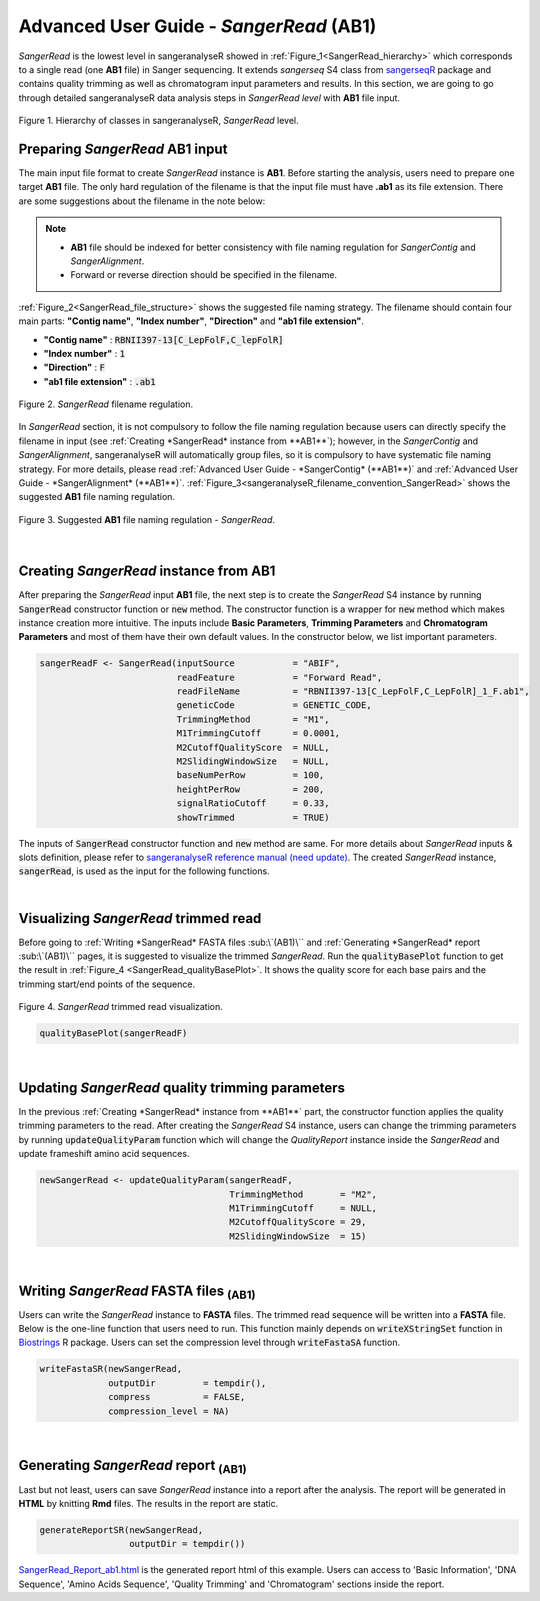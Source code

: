 Advanced User Guide - *SangerRead* (**AB1**)
============================================

*SangerRead* is the lowest level in sangeranalyseR showed in :ref:`Figure_1<SangerRead_hierarchy>` which corresponds to a single read (one **AB1** file) in Sanger sequencing. It extends *sangerseq* S4 class from `sangerseqR <https://www.bioconductor.org/packages/release/bioc/html/sangerseqR.html>`_ package and contains quality trimming as well as chromatogram input parameters and results. In this section, we are going to go through detailed sangeranalyseR data analysis steps in *SangerRead level* with **AB1** file input.

.. _SangerRead_hierarchy:
.. figure::  ../image/SangerRead_hierarchy.png
   :align:   center
   :scale:   20 %

   Figure 1. Hierarchy of classes in sangeranalyseR, *SangerRead* level.


Preparing *SangerRead* **AB1** input
------------------------------------
The main input file format to create *SangerRead* instance is **AB1**. Before starting the analysis, users need to prepare one target **AB1** file. The only hard regulation of the filename is that the input file must have **.ab1** as its file extension. There are some suggestions about the filename in the note below:

.. note::

    * **AB1** file should be indexed for better consistency with file naming regulation for *SangerContig* and *SangerAlignment*.
    * Forward or reverse direction should be specified in the filename.

:ref:`Figure_2<SangerRead_file_structure>` shows the suggested file naming strategy. The filename should contain four main parts: **"Contig name"**, **"Index number"**, **"Direction"** and **"ab1 file extension"**.

* **"Contig name"** :  :code:`RBNII397-13[C_LepFolF,C_lepFolR]`
* **"Index number"** :  :code:`1`
* **"Direction"** :  :code:`F`
* **"ab1 file extension"** :  :code:`.ab1`

.. _SangerRead_file_structure:
.. figure::  ../image/SangerRead_file_structure.png
   :align:   center
   :scale:   80 %

   Figure 2. *SangerRead* filename regulation.

In *SangerRead* section, it is not compulsory to follow the file naming regulation because users can directly specify the filename in input (see :ref:`Creating *SangerRead* instance from **AB1**`); however, in the *SangerContig* and *SangerAlignment*, sangeranalyseR will automatically group files, so it is compulsory to have systematic file naming strategy. For more details, please read :ref:`Advanced User Guide - *SangerContig* (**AB1**)` and :ref:`Advanced User Guide - *SangerAlignment* (**AB1**)`. :ref:`Figure_3<sangeranalyseR_filename_convention_SangerRead>` shows the suggested **AB1** file naming regulation.


.. _sangeranalyseR_filename_convention_SangerRead:
.. figure::  ../image/sangeranalyseR_filename_convention.png
   :align:   center
   :scale:   25 %

   Figure 3. Suggested **AB1** file naming regulation - *SangerRead*.


|

Creating *SangerRead* instance from **AB1**
-------------------------------------------

After preparing the *SangerRead* input **AB1** file, the next step is to create the *SangerRead* S4 instance by running :code:`SangerRead` constructor function or :code:`new` method. The constructor function is a wrapper for :code:`new` method which makes instance creation more intuitive. The inputs include **Basic Parameters**, **Trimming Parameters** and **Chromatogram Parameters** and most of them have their own default values. In the constructor below, we list important parameters.

.. code-block:: R

   sangerReadF <- SangerRead(inputSource           = "ABIF",
                             readFeature           = "Forward Read",
                             readFileName          = "RBNII397-13[C_LepFolF,C_LepFolR]_1_F.ab1",
                             geneticCode           = GENETIC_CODE,
                             TrimmingMethod        = "M1",
                             M1TrimmingCutoff      = 0.0001,
                             M2CutoffQualityScore  = NULL,
                             M2SlidingWindowSize   = NULL,
                             baseNumPerRow         = 100,
                             heightPerRow          = 200,
                             signalRatioCutoff     = 0.33,
                             showTrimmed           = TRUE)


The inputs of :code:`SangerRead` constructor function and :code:`new` method are same. For more details about *SangerRead* inputs & slots definition, please refer to `sangeranalyseR reference manual (need update) <http://packages.python.org/an_example_pypi_project/>`_. The created *SangerRead* instance, :code:`sangerRead`, is used as the input for the following functions.

|

Visualizing *SangerRead* trimmed read
-------------------------------------
Before going to :ref:`Writing *SangerRead* FASTA files :sub:\`(AB1)\`` and :ref:`Generating *SangerRead* report :sub:\`(AB1)\`` pages, it is suggested to visualize the trimmed *SangerRead*. Run the :code:`qualityBasePlot` function to get the result in :ref:`Figure_4 <SangerRead_qualityBasePlot>`. It shows the quality score for each base pairs and the trimming start/end points of the sequence.


.. _SangerRead_qualityBasePlot:
.. figure::  ../image/SangerRead_qualityBasePlot.png
   :align:   center
   :scale:   30 %

   Figure 4. *SangerRead* trimmed read visualization.

.. code-block:: R

   qualityBasePlot(sangerReadF)

|

Updating *SangerRead* quality trimming parameters
-------------------------------------------------
In the previous :ref:`Creating *SangerRead* instance from **AB1**` part, the constructor function applies the quality trimming parameters to the read. After creating the *SangerRead* S4 instance, users can change the trimming parameters by running :code:`updateQualityParam` function which will change the *QualityReport* instance inside the *SangerRead* and update frameshift amino acid sequences.

.. code-block:: R

   newSangerRead <- updateQualityParam(sangerReadF,
                                       TrimmingMethod       = "M2",
                                       M1TrimmingCutoff     = NULL,
                                       M2CutoffQualityScore = 29,
                                       M2SlidingWindowSize  = 15)

|



Writing *SangerRead* FASTA files :sub:`(AB1)`
-------------------------------------------------
Users can write the *SangerRead* instance to **FASTA** files. The trimmed read sequence will be written into a **FASTA** file. Below is the one-line function that users need to run. This function mainly depends on :code:`writeXStringSet` function in `Biostrings <https://bioconductor.org/packages/release/bioc/html/Biostrings.html>`_ R package. Users can set the compression level through :code:`writeFastaSA` function.

.. code-block:: R

   writeFastaSR(newSangerRead,
                outputDir         = tempdir(),
                compress          = FALSE,
                compression_level = NA)

|


Generating *SangerRead* report :sub:`(AB1)`
------------------------------------------------
Last but not least, users can save *SangerRead* instance into a report after the analysis. The report will be generated in **HTML** by knitting **Rmd** files. The results in the report are static.

.. code-block:: R

   generateReportSR(newSangerRead,
                    outputDir = tempdir())

`SangerRead_Report_ab1.html <https://howardchao.github.io/sangeranalyseR_report/ACHLO006-09[LCO1490_t1,HCO2198_t1]_1_F/SangerRead_Report_ab1.html>`_ is the generated report html of this example. Users can access to 'Basic Information', 'DNA Sequence', 'Amino Acids Sequence', 'Quality Trimming' and 'Chromatogram' sections inside the report. 
